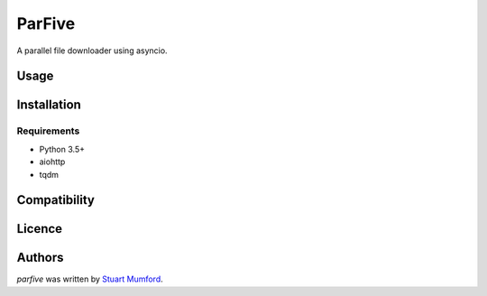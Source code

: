ParFive
=======

.. image:: https://img.shields.io/pypi/v/parfive.svg
    :target: https://pypi.python.org/pypi/parfive
    :alt: Latest PyPI version

A parallel file downloader using asyncio.

Usage
-----

Installation
------------

Requirements
^^^^^^^^^^^^

- Python 3.5+
- aiohttp
- tqdm

Compatibility
-------------

Licence
-------

Authors
-------

`parfive` was written by `Stuart Mumford <http://stuartmumford.uk>`_.
